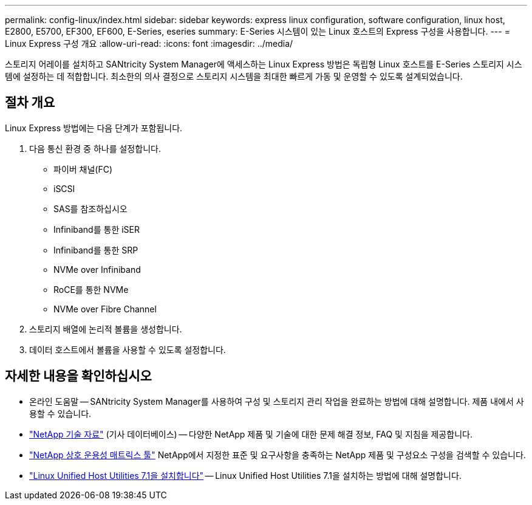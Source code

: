 ---
permalink: config-linux/index.html 
sidebar: sidebar 
keywords: express linux configuration, software configuration, linux host, E2800, E5700, EF300, EF600, E-Series, eseries 
summary: E-Series 시스템이 있는 Linux 호스트의 Express 구성을 사용합니다. 
---
= Linux Express 구성 개요
:allow-uri-read: 
:icons: font
:imagesdir: ../media/


[role="lead"]
스토리지 어레이를 설치하고 SANtricity System Manager에 액세스하는 Linux Express 방법은 독립형 Linux 호스트를 E-Series 스토리지 시스템에 설정하는 데 적합합니다. 최소한의 의사 결정으로 스토리지 시스템을 최대한 빠르게 가동 및 운영할 수 있도록 설계되었습니다.



== 절차 개요

Linux Express 방법에는 다음 단계가 포함됩니다.

. 다음 통신 환경 중 하나를 설정합니다.
+
** 파이버 채널(FC)
** iSCSI
** SAS를 참조하십시오
** Infiniband를 통한 iSER
** Infiniband를 통한 SRP
** NVMe over Infiniband
** RoCE를 통한 NVMe
** NVMe over Fibre Channel


. 스토리지 배열에 논리적 볼륨을 생성합니다.
. 데이터 호스트에서 볼륨을 사용할 수 있도록 설정합니다.




== 자세한 내용을 확인하십시오

* 온라인 도움말 -- SANtricity System Manager를 사용하여 구성 및 스토리지 관리 작업을 완료하는 방법에 대해 설명합니다. 제품 내에서 사용할 수 있습니다.
* https://kb.netapp.com/["NetApp 기술 자료"^] (기사 데이터베이스) -- 다양한 NetApp 제품 및 기술에 대한 문제 해결 정보, FAQ 및 지침을 제공합니다.
* http://mysupport.netapp.com/matrix["NetApp 상호 운용성 매트릭스 툴"^] NetApp에서 지정한 표준 및 요구사항을 충족하는 NetApp 제품 및 구성요소 구성을 검색할 수 있습니다.
* https://docs.netapp.com/us-en/ontap-sanhost/hu_luhu_71.html#recommended-driver-settings-with-linux-kernel["Linux Unified Host Utilities 7.1을 설치합니다"^] -- Linux Unified Host Utilities 7.1을 설치하는 방법에 대해 설명합니다.

